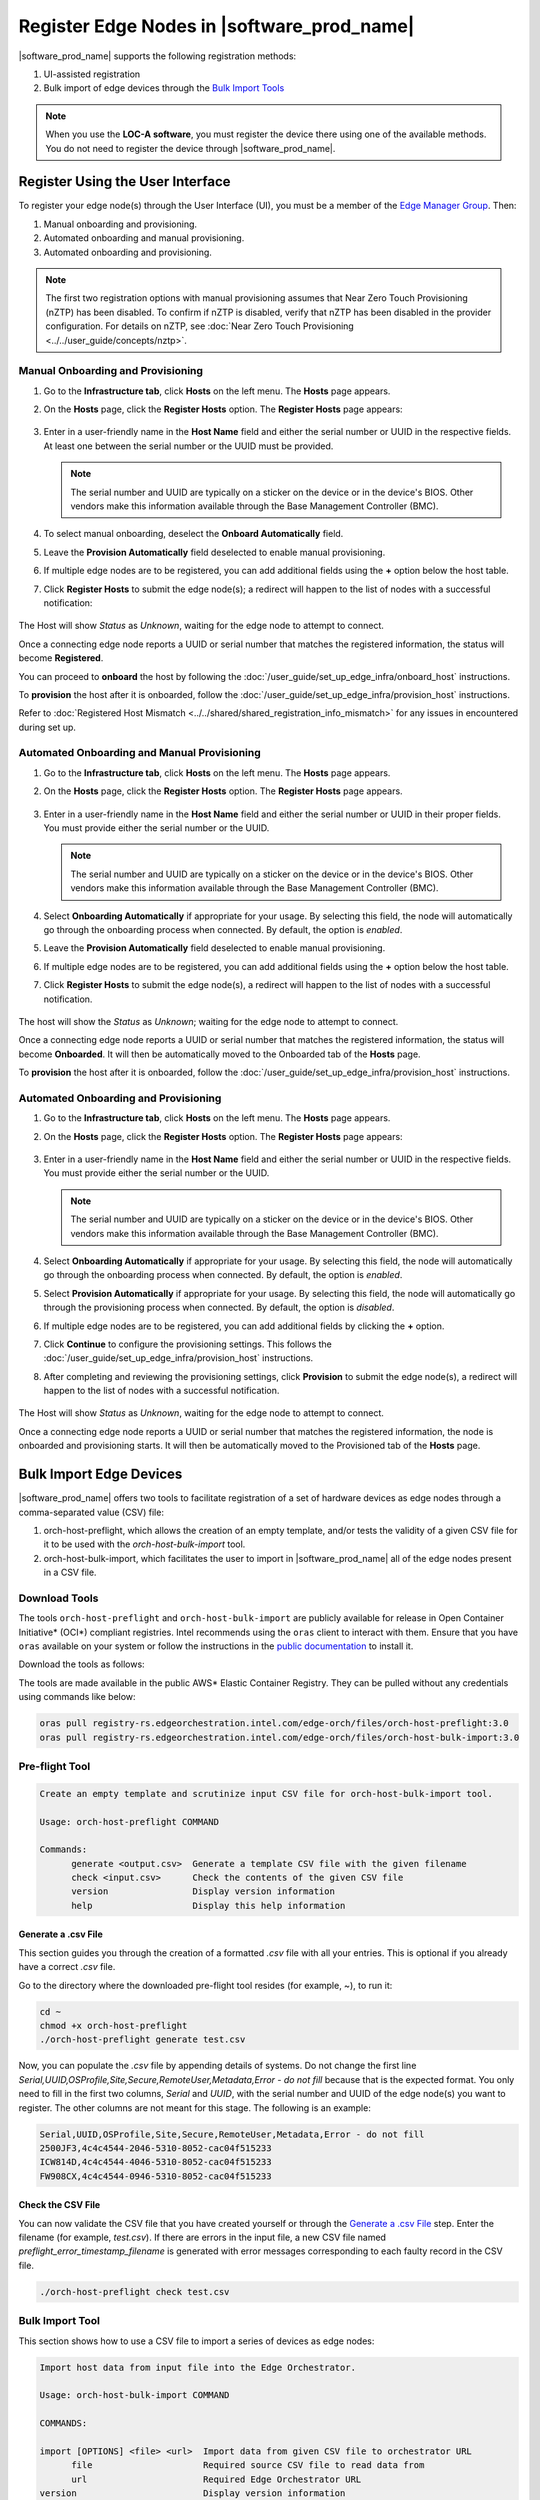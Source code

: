 Register Edge Nodes in |software_prod_name|
============================================

|software_prod_name| supports the following registration methods:

#. UI-assisted registration
#. Bulk import of edge devices through the `Bulk Import Tools <https://github.com/open-edge-platform/infra-core/tree/main/bulk-import-tools>`_

.. note:: When you use the **LOC-A software**, you must register the device there using one of the available methods. You do not need to register the device through |software_prod_name|.

Register Using the User Interface
^^^^^^^^^^^^^^^^^^^^^^^^^^^^^^^^^^^^

To register your edge node(s) through the User Interface (UI), you must be a member
of the `Edge Manager Group <./../../shared/shared_iam_groups.html#project-id-host-manager-group>`__. Then:


#. Manual onboarding and provisioning.
#. Automated onboarding and manual provisioning.
#. Automated onboarding and provisioning.

.. note:: The first two registration options with manual provisioning assumes that Near Zero Touch Provisioning (nZTP) has been disabled. To confirm if nZTP is disabled, verify that nZTP has been disabled in the provider configuration.
   For details on nZTP, see :doc:`Near Zero Touch Provisioning <../../user_guide/concepts/nztp>`.

Manual Onboarding and Provisioning
~~~~~~~~~~~~~~~~~~~~~~~~~~~~~~~~~~

1. Go to the **Infrastructure tab**, click **Hosts** on the left menu. The **Hosts** page appears.

#. On the **Hosts** page, click the **Register Hosts** option. The **Register Hosts** page appears:

   .. figure:: ../images/register_host.png
      :alt: Register Host

#. Enter in a user-friendly name in the **Host Name** field and either the serial number or UUID in the respective fields.
   At least one between the serial number or the UUID must be provided.

   .. note:: The serial number and UUID are typically on a sticker on the device or in the device's BIOS. Other vendors make this information available through the Base Management Controller (BMC).

#. To select manual onboarding, deselect the **Onboard Automatically** field.

#. Leave the **Provision Automatically** field deselected to enable manual provisioning.

#. If multiple edge nodes are to be registered, you can add additional fields using the **+** option below the host table.

#. Click **Register Hosts** to submit the edge node(s); a redirect will happen to the list of nodes with a successful notification:

   .. figure:: ../images/register_host_success.png
      :alt: Registration successful

The Host will show `Status` as `Unknown`, waiting for the edge node to attempt to connect.

Once a connecting edge node reports a UUID or serial number that matches the registered information, the status will become **Registered**.

You can proceed to **onboard** the host by following the
:doc:`/user_guide/set_up_edge_infra/onboard_host` instructions.

To **provision** the host after it is onboarded, follow the
:doc:`/user_guide/set_up_edge_infra/provision_host` instructions.

Refer to :doc:`Registered Host Mismatch <../../shared/shared_registration_info_mismatch>` for any issues in encountered during set up.

Automated Onboarding and Manual Provisioning
~~~~~~~~~~~~~~~~~~~~~~~~~~~~~~~~~~~~~~~~~~~~

1. Go to the **Infrastructure tab**, click **Hosts** on the left menu. The **Hosts** page appears.

#. On the **Hosts** page, click the **Register Hosts** option. The **Register Hosts** page appears.

   .. figure:: ../images/register_host_automatic.png
      :alt: Register Host

#. Enter in a user-friendly name in the **Host Name** field and either the serial number or UUID in their proper fields.
   You must provide either the serial number or the UUID.

   .. note:: The serial number and UUID are typically on a sticker on the device or in the device's BIOS. Other vendors make this information available through the Base Management Controller (BMC).

#. Select **Onboarding Automatically** if appropriate for your usage. By selecting this field, the node will automatically go through
   the onboarding process when connected. By default, the option is `enabled`.

#. Leave the **Provision Automatically** field deselected to enable manual provisioning.

#. If multiple edge nodes are to be registered, you can add additional fields using the **+** option below the host table.

#. Click **Register Hosts** to submit the edge node(s), a redirect will happen to the list of nodes with a successful notification.

   .. figure:: ../images/register_host_success.png
      :alt: Registration successful

The host will show the `Status` as `Unknown`; waiting for the edge node to attempt to connect.

Once a connecting edge node reports a UUID or serial number that matches the registered information, the status will become **Onboarded**.
It will then be automatically moved to the Onboarded tab of the **Hosts** page.

To **provision** the host after it is onboarded, follow the
:doc:`/user_guide/set_up_edge_infra/provision_host` instructions.

Automated Onboarding and Provisioning
~~~~~~~~~~~~~~~~~~~~~~~~~~~~~~~~~~~~~

1. Go to the **Infrastructure tab**, click **Hosts** on the left menu. The **Hosts** page appears.

#. On the **Hosts** page, click the **Register Hosts** option. The **Register Hosts** page appears:

   .. figure:: ../images/register_host_automatic_provision.png
      :alt: Register Host

#. Enter in a user-friendly name in the **Host Name** field and either the serial number or UUID in the respective fields.
   You must provide either the serial number or the UUID.

   .. note:: The serial number and UUID are typically on a sticker on the device or in the device's BIOS. Other vendors make this information available through the Base Management Controller (BMC).

#. Select **Onboarding Automatically** if appropriate for your usage. By selecting this field, the node will automatically go through
   the onboarding process when connected. By default, the option is `enabled`.

#. Select **Provision Automatically** if appropriate for your usage. By selecting this field, the node will automatically go through
   the provisioning process when connected. By default, the option is `disabled`.

#. If multiple edge nodes are to be registered, you can add additional fields by clicking the **+** option.

#. Click **Continue** to configure the provisioning settings. This follows the
   :doc:`/user_guide/set_up_edge_infra/provision_host` instructions.

#. After completing and reviewing the provisioning settings, click **Provision** to submit the edge node(s),
   a redirect will happen to the list of nodes with a successful notification.

   .. figure:: images/register_host_success_automatic_provision.png
      :alt: Registration successful

The Host will show `Status` as `Unknown`, waiting for the edge node to attempt to connect.

Once a connecting edge node reports a UUID or serial number that matches the registered information, the node is onboarded and provisioning starts.
It will then be automatically moved to the Provisioned tab of the **Hosts** page.

Bulk Import Edge Devices
^^^^^^^^^^^^^^^^^^^^^^^^^^^^

|software_prod_name| offers two tools to facilitate registration of a set of hardware devices as edge nodes through a comma-separated value (CSV) file:

#. orch-host-preflight, which allows the creation of an empty template, and/or tests the validity of a given CSV file for it to be used with the `orch-host-bulk-import` tool.
#. orch-host-bulk-import, which facilitates the user to import in |software_prod_name| all of the edge nodes present in a CSV file.

Download Tools
~~~~~~~~~~~~~~

The tools ``orch-host-preflight`` and ``orch-host-bulk-import`` are publicly available for release in
Open Container Initiative\* (OCI\*) compliant registries. Intel recommends using the ``oras`` client to interact with them.
Ensure that you have ``oras`` available on your system or follow the instructions in the
`public documentation <https://oras.land/docs/installation>`_ to install it.

Download the tools as follows:

The tools are made available in the public AWS* Elastic Container Registry. They can be pulled without any credentials using commands like below:

.. code-block:: bash

   oras pull registry-rs.edgeorchestration.intel.com/edge-orch/files/orch-host-preflight:3.0
   oras pull registry-rs.edgeorchestration.intel.com/edge-orch/files/orch-host-bulk-import:3.0


Pre-flight Tool
~~~~~~~~~~~~~~~~~~

.. code-block:: bash

   Create an empty template and scrutinize input CSV file for orch-host-bulk-import tool.

   Usage: orch-host-preflight COMMAND

   Commands:
         generate <output.csv>  Generate a template CSV file with the given filename
         check <input.csv>      Check the contents of the given CSV file
         version                Display version information
         help                   Display this help information


Generate a .csv File
---------------------

This section guides you through the creation of a formatted `.csv` file with all your entries.  This is optional if you already have a correct `.csv` file.

Go to the directory where the downloaded pre-flight tool resides (for example, ~), to run it:

.. code-block:: bash

   cd ~
   chmod +x orch-host-preflight
   ./orch-host-preflight generate test.csv

Now, you can populate the `.csv` file by appending details of systems.
Do not change the first line `Serial,UUID,OSProfile,Site,Secure,RemoteUser,Metadata,Error - do not fill` because that is the expected format.
You only need to fill in the first two columns, `Serial` and `UUID`, with the serial number and UUID of the edge node(s) you want to register. The other columns are not meant for this stage.
The following is an example:

.. code-block:: bash

   Serial,UUID,OSProfile,Site,Secure,RemoteUser,Metadata,Error - do not fill
   2500JF3,4c4c4544-2046-5310-8052-cac04f515233
   ICW814D,4c4c4544-4046-5310-8052-cac04f515233
   FW908CX,4c4c4544-0946-5310-8052-cac04f515233

Check the CSV File
--------------------

You can now validate the CSV file that you have created yourself or through the `Generate a .csv File </user_guide/set_up_edge_infra/edge_node_registration.html#generate-a-.csv-file>`__ step.
Enter the filename (for example, `test.csv`). If there are errors in the input file, a new CSV file named `preflight_error_timestamp_filename`
is generated with error messages corresponding to each faulty record in the CSV file.

.. code-block:: bash

   ./orch-host-preflight check test.csv

Bulk Import Tool
~~~~~~~~~~~~~~~~

This section shows how to use a CSV file to import a series of devices as edge nodes:

.. code-block:: bash

   Import host data from input file into the Edge Orchestrator.

   Usage: orch-host-bulk-import COMMAND

   COMMANDS:

   import [OPTIONS] <file> <url>  Import data from given CSV file to orchestrator URL
         file                     Required source CSV file to read data from
         url                      Required Edge Orchestrator URL
   version                        Display version information
   help                           Show this help message

   OPTIONS:

   --onboard                      Optional onboard option. If set, hosts will be automatically onboarded when connected
   --project <name>               Required project name in Edge Orchestrator. Alternatively, set env variable EDGEORCH_PROJECT
   --os-profile <name/id>         Optional operating system profile name/id to configure for hosts. Alternatively, set env variable EDGEORCH_OSPROFILE
   --site <name/id>               Optional site name/id to configure for hosts. Alternatively, set env variable EDGEORCH_SITE
   --secure <value>               Optional security feature to configure for hosts. Alternatively, set env variable EDGEORCH_SECURE. Valid values: true, false
   --remote-user <name/id>        Optional remote user name/id to configure for hosts. Alternatively, set env variable EDGEORCH_REMOTEUSER
   --metadata <data>              Optional metadata to configure for hosts. Alternatively, set env variable EDGEORCH_METADATA. Metadata format: key=value&key=value

The fields `OSProfile`, `Site`, `Secure`, `RemoteUser`, and `Metadata` are used for provisioning configuration of the Edge Node.
`OSProfile`, `Site`, and `RemoteUser` are fields that allow both name and ID to be used.
The `Secure` field is a boolean value that can be set to `true` or `false`. The `Metadata` field is a key-value pair separated by an `=` sign, and multiple key-value pairs are separated by an `&` sign.

#. Do the following before running the bulk import tool:

   i. Complete the CSV file with the provisioning details for the edge nodes you want to register. `OSProfile` is a mandatory field here without which provisioning configuration cannot be completed. Also, be aware that the `OSProfile` and `Secure` fields are related. If `Secure` is set to `true`, the `OSProfile` must support it. If left blank, `Secure` defaults to `false`. The value in other fields are validated before consumption though an empty string is allowed for all of them.
      The following is an example:

      .. code-block:: bash

         Serial,UUID,OSProfile,Site,Secure,RemoteUser,Metadata,Error - do not fill
         2500JF3,4c4c4544-2046-5310-8052-cac04f515233,os-7d650dd1,site-08c1e377,true,localaccount-9dfb57cb,key1=value1&key2=value2,
         ICW814D,4c4c4544-4046-5310-8052-cac04f515233,ubuntu-22.04-lts-generic,Folsom,true,myuser-key,key1=value1&key2=value2,
         FW908CX,4c4c4544-0946-5310-8052-cac04f515233,os-7d650dd1,Folsom,true,myuser-key,key1=value1&key2=value2,

   #. Authenticate with |software_prod_name| before importing hosts. The following are two ways to make credentials available to the tool:

      a. **Environment variables** - Set the username and password in environment variables ``EDGEORCH_USER`` and ``EDGEORCH_PASSWORD``, respectively.
         Replace "myusername" and "mypassword" with your username and password:

         .. code-block:: bash

            export EDGEORCH_USER=myusername
            export EDGEORCH_PASSWORD=mypassword

      #. **Interactive shell** - If you did not provide credentials through environment variables, the tool will prompt for them during invocation, as follows. Replace "myusername" and "mypassword" with your username and password:

         .. code-block:: bash

            $ ./orch-host-bulk-import import test.csv https://api.CLUSTER_FQDN
            Importing hosts from file: test.csv to server: https://api.CLUSTER_FQDN
            Checking CSV file: test.csv
            Enter Username: myusername
            Enter Password: mypassword

   #. Either set the project name in the environment or pass it later as a parameter to the import command. The following are examples:

      .. code-block:: bash

         export EDGEORCH_PROJECT=myproject

      .. code-block:: bash

         ./orch-host-bulk-import import --project myproject test.csv https://api.kind.internal

   #. There are several other optional parameters that can be set in the environment or passed as optional parameters to the import command. The following are examples:

      .. code-block:: bash

         export EDGEORCH_OSPROFILE=myosprofile
         export EDGEORCH_SITE=mysite
         export EDGEORCH_SECURE=true
         export EDGEORCH_REMOTEUSER=myremoteuser
         export EDGEORCH_METADATA=key1=value1&key2=value2

      .. code-block:: bash

         ./orch-host-bulk-import import --onboard --os-profile myosprofile --site mysite --secure true --remote-user myremoteuser --metadata key1=value1&key2=value2 test.csv https://api.kind.internal

   .. note:: For all the options (except onboard), if optional parameter is passed along with the environment variable set, the optional parameter will take precedence. If either the environment variable or the optional parameter is set, they act as global values for the corresponding field in the input file and override the local value for all rows.

#. Run the bulk import tool. Go to the directory where you have downloaded the file (e.g. ~).
   The URL in the command is a mandatory argument that points the tool towards the |software_prod_name| where the devices will be registered.
   Replace test.csv with your CSV filename, and CLUSTER_FQDN with the name of the domain used during installation:

    .. code-block:: bash

       cd ~
       chmod +x orch-host-bulk-import
       ./orch-host-bulk-import import test.csv https://api.CLUSTER_FQDN

#. The tool also has the `--onboard` option which, if specified, will signal that all the hosts in the CSV file will be automatically onboarded once they connect. For example:

    .. code-block:: bash

      ./orch-host-bulk-import import --onboard test.csv https://api.CLUSTER_FQDN

#. The bulk import tool validates the input file again, similar to the pre-flight tool, and generates an error report if validation fails.
   If validation passes, the bulk import tool proceeds to the registration phase.
   For each host registration that succeeds, expect output similar to the following at the console:

    .. code-block:: bash

      ✔ Host Serial number : 2500JF3  UUID : 4c4c4544-2046-5310-8052-cac04f515233 registered. Name : host-a835ac40
      ✔ Host Serial number : ICW814D  UUID : 4c4c4544-4046-5310-8052-cac04f515233 registered. Name : host-17f57696
      ✔ Host Serial number : FW908CX  UUID : 4c4c4544-0946-5310-8052-cac04f515233 registered. Name : host-7bd98ae8
      CSV import successful

#. If there are errors during registration, a new CSV file with the name ``import_error_timestamp_filename`` is generated with each failed line having a corresponding error message.

Example of invocation and failure:

   .. code-block:: bash

      $ ./orch-host-bulk-import import --onboard --project testProject test.csv https://api.CLUSTER_FQDN
      Importing hosts from file: test.csv to server: https://api.CLUSTER_FQDN
      Onboarding is enabled
      Checking CSV file: test.csv
      Generating error file: import_error_2025-04-15T18:28:44+05:30_test.csv
      error: Failed to import all hosts


      $ cat import_error_2025-04-15T18\:28\:44+05\:30_test.csv
      Serial,UUID,OSProfile,Site,Secure,RemoteUser,Metadata,Error - do not fill
      FW908CX,4c4c4544-0946-5310-8052-cac04f515233,os-7d650dd1,Folsom,true,myuser-key,key1=value1&key2=value2,Host already registered
